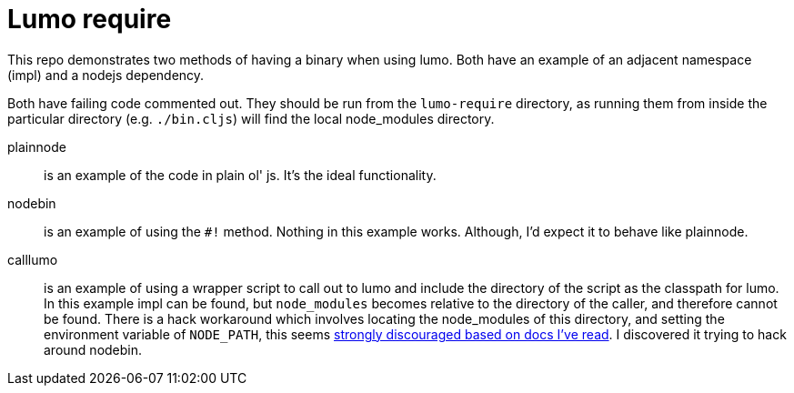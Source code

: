 = Lumo require

This repo demonstrates two methods of having a binary when using lumo. Both have an example of an adjacent namespace (impl) and a nodejs dependency.

Both have failing code commented out. They should be run from the `lumo-require` directory, as running them from inside the particular directory (e.g. `./bin.cljs`) will find the local node_modules directory.

plainnode:: is an example of the code in plain ol' js. It's the ideal functionality.

nodebin:: is an example of using the `#!` method. Nothing in this example works. Although, I'd expect it to behave like plainnode.

calllumo:: is an example of using a wrapper script to call out to lumo and include the directory of the script as the classpath for lumo. In this example impl can be found, but `node_modules` becomes relative to the directory of the caller, and therefore cannot be found. There is a hack workaround which involves locating the node_modules of this directory, and setting the environment variable of `NODE_PATH`, this seems https://nodejs.org/api/modules.html#modules_loading_from_the_global_folders[strongly discouraged based on docs I've read]. I discovered it trying to hack around nodebin.
